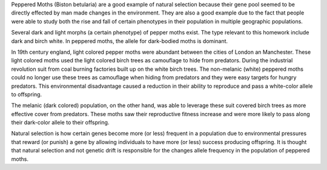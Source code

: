 Peppered Moths (Biston betularia) are a good example of natural selection because their gene pool seemed to be directly effected by man made changes in the environment. They are also a good example due to the fact that people were able to study both the rise and fall of certain phenotypes in their population in multiple geographic populations.

Several dark and light morphs (a certain phenotype) of pepper moths exist. The type relevant to this homework include dark and birch white. In peppered moths, the allele for dark-bodied moths is dominant.

In 19th century england, light colored pepper moths were abundant between the cities of London an Manchester. These light colored moths used the light colored birch trees as camouflage to hide from predators. During the industrial revolution suit from coal burning factories built up on the white birch trees. The non-melanic (white) peppered moths could no longer use these trees as camouflage when hiding from predators and they were easy targets for hungry predators. This environmental disadvantage caused a reduction in their ability to reproduce and pass a white-color allele to offspring.

The melanic (dark colored) population, on the other hand, was able to leverage these suit covered birch trees as more effective cover from predators. These moths saw their reproductive fitness increase and were more likely to pass along their dark-color allele to their offspring.

Natural selection is how certain genes become more (or less) frequent in a population due to environmental pressures that reward (or punish) a gene by allowing individuals to have more (or less) success producing offspring. It is thought that natural selection and not genetic drift is responsible for the changes allele frequency in the population of peppered moths.
